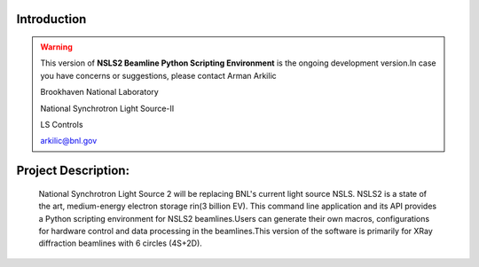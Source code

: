 Introduction
=========== 
.. warning::
 This version of **NSLS2 Beamline Python Scripting Environment** is the ongoing development version.In case you have concerns or suggestions, please contact 
 Arman Arkilic
 
 Brookhaven National Laboratory
 
 National Synchrotron Light Source-II
 
 LS Controls 
 
 arkilic@bnl.gov

Project Description:
===================
  National Synchrotron Light Source 2 will be replacing BNL's current light source NSLS. NSLS2 is a state of the art, medium-energy electron storage rin(3 billion EV). This command line application and its API provides a Python scripting environment for NSLS2 beamlines.Users can generate their own macros, configurations for hardware control and data processing in the beamlines.This version of the software is primarily for XRay diffraction beamlines with 6 circles (4S+2D).



